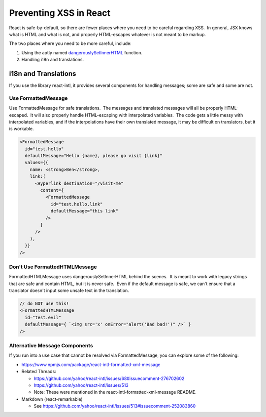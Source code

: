 .. _Preventing XSS in React:

Preventing XSS in React
=======================

React is safe-by-default, so there are fewer places where you need to be careful regarding XSS.  In general, JSX knows what is HTML and what is not, and properly HTML-escapes whatever is not meant to be markup.

The two places where you need to be more careful, include:

1. Using the aptly named \ `dangerouslySetInnerHTML <https://reactjs.org/docs/dom-elements.html#dangerouslysetinnerhtml>`__ function.

2. Handling i18n and translations.

i18n and Translations
---------------------

If you use the library react-intl, it provides several components for handling messages; some are safe and some are not.

Use FormattedMessage
~~~~~~~~~~~~~~~~~~~~

Use FormattedMessage for safe translations.  The messages and translated messages will all be properly HTML-escaped.  It will also properly handle HTML-escaping with interpolated variables.  The code gets a little messy with interpolated variables, and if the interpolations have their own translated message, it may be difficult on translators, but it is workable.

.. code::

    <FormattedMessage
      id="test.hello"
      defaultMessage="Hello {name}, please go visit {link}"
      values={{
        name: <strong>Ben</strong>,
        link:(
          <Hyperlink destination="/visit-me"
            content={
              <FormattedMessage
                id="test.hello.link"
                defaultMessage="this link"
              />
            }
          />
        ),
      }}
    />

Don't Use FormattedHTMLMessage
~~~~~~~~~~~~~~~~~~~~~~~~~~~~~~

FormattedHTMLMessage uses dangerouslySetInnerHTML behind the scenes.  It is meant to work with legacy strings that are safe and contain HTML, but it is never safe.  Even if the default message is safe, we can't ensure that a translator doesn't input some unsafe text in the translation.

.. code::

    // do NOT use this!
    <FormattedHTMLMessage
      id="test.evil"
      defaultMessage={ `<img src='x' onError="alert('Bad bad!')" />` }
    />

Alternative Message Components
~~~~~~~~~~~~~~~~~~~~~~~~~~~~~~~~~

If you run into a use case that cannot be resolved via FormattedMessage, you can explore some of the following:

-  https://www.npmjs.com/package/react-intl-formatted-xml-message

-  Related Threads: 

   -  https://github.com/yahoo/react-intl/issues/68#issuecomment-276702602

   -  https://github.com/yahoo/react-intl/issues/513

   -  Note: These were mentioned in the react-intl-formatted-xml-message README.

-  Markdown (react-remarkable)

   -  See \ https://github.com/yahoo/react-intl/issues/513#issuecomment-252083860
